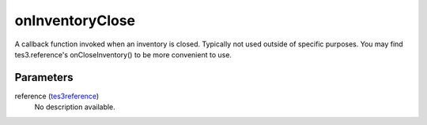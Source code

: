onInventoryClose
====================================================================================================

A callback function invoked when an inventory is closed. Typically not used outside of specific purposes. You may find tes3.reference's onCloseInventory() to be more convenient to use.

Parameters
----------------------------------------------------------------------------------------------------

reference (`tes3reference`_)
    No description available.

.. _`tes3reference`: ../../../lua/type/tes3reference.html
